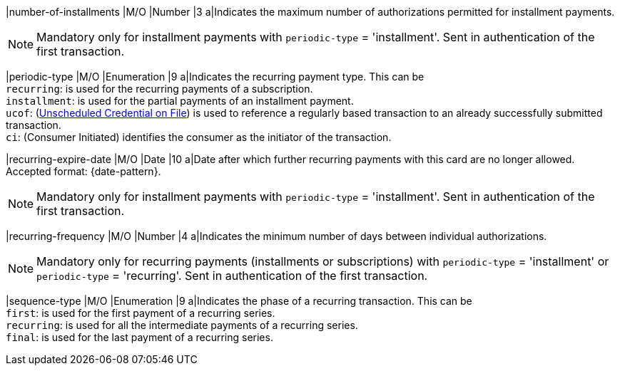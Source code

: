 
// tag::three-ds[]

|number-of-installments
|M/O
|Number
|3
a|Indicates the maximum number of authorizations permitted for installment payments. +

NOTE: Mandatory only for installment payments with ``periodic-type`` = 'installment'. Sent in authentication of the first transaction.

// end::three-ds[]

|periodic-type 
|M/O 
|Enumeration 
|9 
a|Indicates the recurring payment type. This can be +
``recurring``: is used for the recurring payments of a subscription. +
``installment``: is used for the partial payments of an installment payment. +
``ucof``: (<<CreditCard_PaymentFeatures_RecurringTransaction_PeriodicTypes_ucof, Unscheduled Credential on File>>) is used to reference a regularly based transaction to an already successfully submitted transaction. +
``ci``: (Consumer Initiated) identifies the consumer as the initiator of the transaction.

//-

// tag::three-ds[]

|recurring-expire-date
|M/O
|Date 
|10
a|Date after which further recurring payments with this card are no longer allowed. Accepted format: {date-pattern}. +

NOTE: Mandatory only for installment payments with ``periodic-type`` = 'installment'. Sent in authentication of the first transaction.

|recurring-frequency
|M/O 
|Number
|4
a|Indicates the minimum number of days between individual authorizations. +

NOTE: Mandatory only for recurring payments (installments or subscriptions)  with ``periodic-type`` = 'installment' or ``periodic-type`` = 'recurring'. Sent in authentication of the first transaction. 

// end::three-ds[]

|sequence-type 
|M/O 
|Enumeration 
|9 
a|Indicates the phase of a recurring transaction. This can be +
``first``: is used for the first payment of a recurring series. +
``recurring``: is used for all the intermediate payments of a recurring series. +
``final``: is used for the last payment of a recurring series.

//-
 
